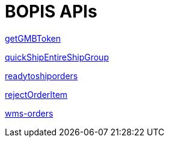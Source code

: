 = BOPIS APIs

link:APIs/getGMBToken.adoc[getGMBToken]

link:APIs/quickShipEntireShipGroup.adoc[quickShipEntireShipGroup]

link:APIs/readytoshiporders.adoc[readytoshiporders]

link:APIs/rejectOrderItem.adoc[rejectOrderItem]

link:APIs/wms-orders.adoc[wms-orders]
